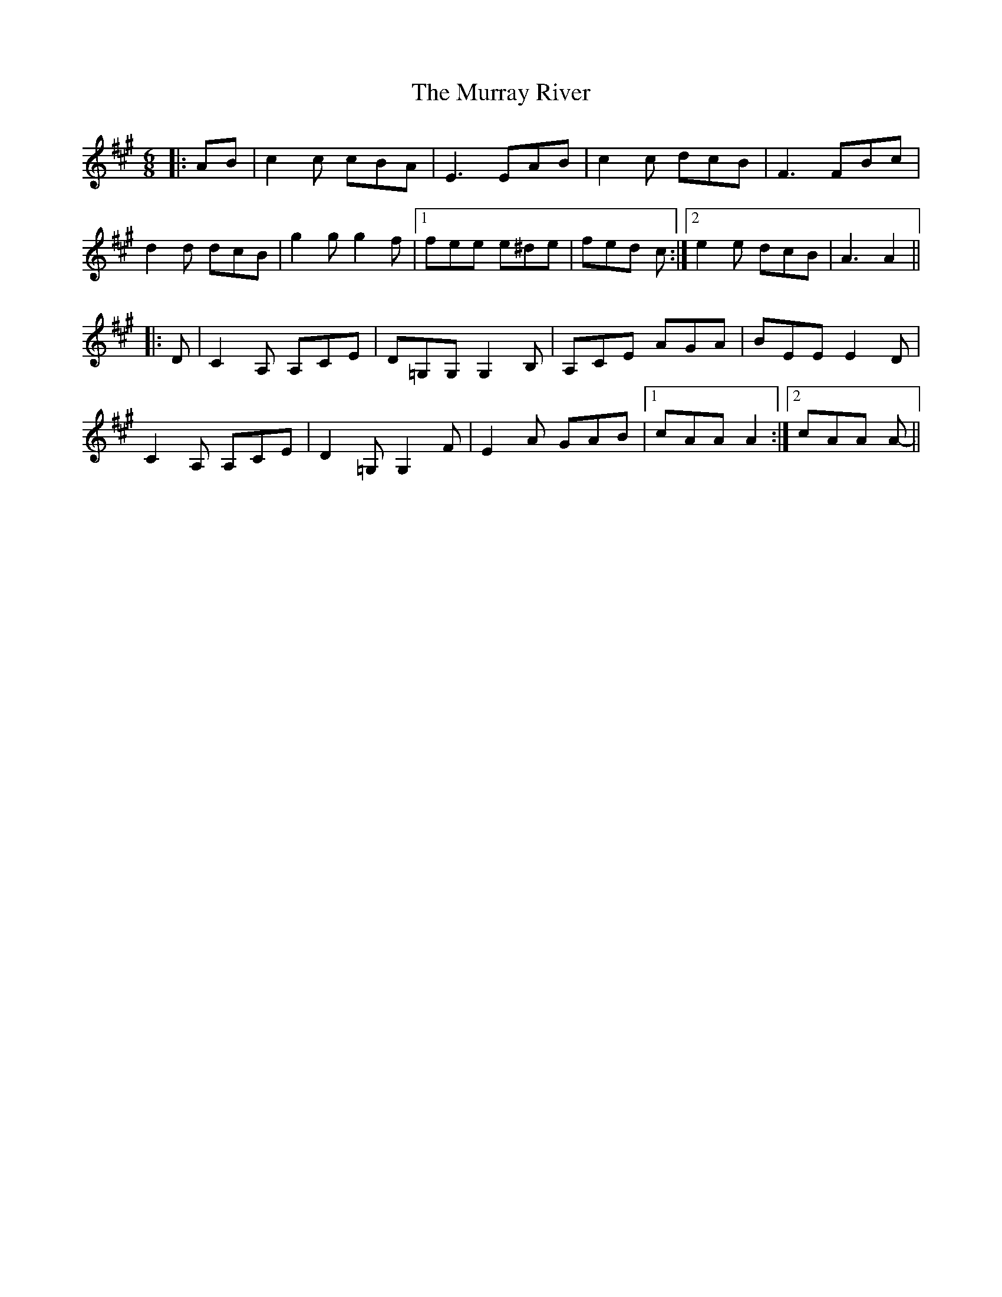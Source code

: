 X: 28585
T: Murray River, The
R: jig
M: 6/8
K: Amajor
|:AB|c2 c cBA|E3 EAB|c2 c dcB|F3 FBc|
d2 d dcB|g2 g g2 f|1 fee e^de|fed c:|2 e2 e dcB|A3 A2||
|:D|C2 A, A,CE|D=G,G, G,2 B,|A,CE AGA|BEE E2 D|
C2 A, A,CE|D2 =G, G,2 F|E2 A GAB|1 cAA A2:|2 cAA A-||

